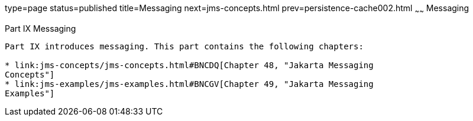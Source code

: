 type=page
status=published
title=Messaging
next=jms-concepts.html
prev=persistence-cache002.html
~~~~~~
Messaging
=========

[[GFIRP3]][[JEETT1712]]

[[part-ix-messaging]]
Part IX Messaging
-----------------

Part IX introduces messaging. This part contains the following chapters:

* link:jms-concepts/jms-concepts.html#BNCDQ[Chapter 48, "Jakarta Messaging
Concepts"]
* link:jms-examples/jms-examples.html#BNCGV[Chapter 49, "Jakarta Messaging
Examples"]
